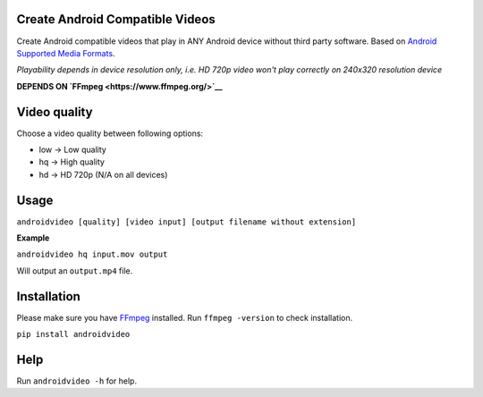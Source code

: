 Create Android Compatible Videos
================================

Create Android compatible videos that play in ANY Android device without
third party software. Based on `Android Supported Media
Formats <https://developer.android.com/intl/es/guide/appendix/media-formats.html#recommendations>`__.

*Playability depends in device resolution only, i.e. HD 720p video won't
play correctly on 240x320 resolution device*

**DEPENDS ON `FFmpeg <https://www.ffmpeg.org/>`__**

Video quality
=============

Choose a video quality between following options:

-  low -> Low quality
-  hq -> High quality
-  hd -> HD 720p (N/A on all devices)

Usage
=====

``androidvideo [quality] [video input] [output filename without extension]``

**Example**

``androidvideo hq input.mov output``

Will output an ``output.mp4`` file.

Installation
============

Please make sure you have `FFmpeg <https://www.ffmpeg.org/>`__
installed. Run ``ffmpeg -version`` to check installation.

``pip install androidvideo``

Help
====

Run ``androidvideo -h`` for help.
